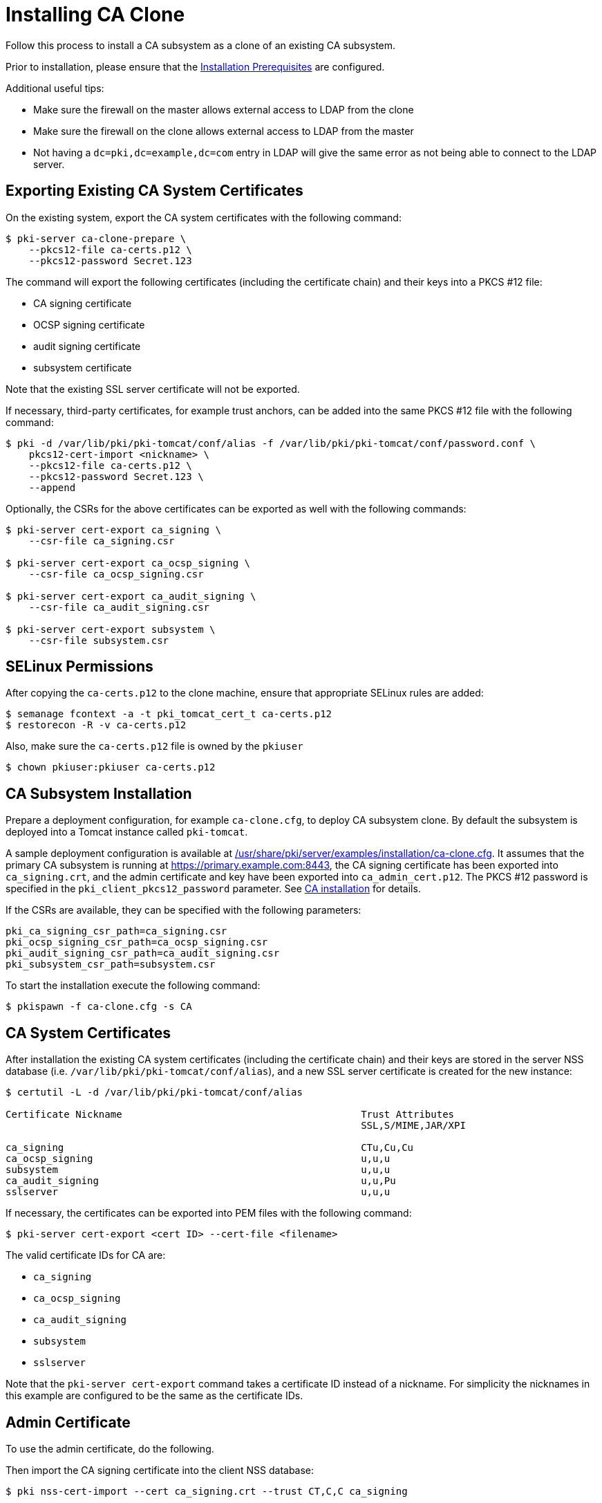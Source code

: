 :_mod-docs-content-type: PROCEDURE

[id="installing-ca-clone_{context}"]
= Installing CA Clone 

Follow this process to install a CA subsystem as a clone of an existing CA subsystem.

Prior to installation, please ensure that the xref:../others/installation-prerequisites.adoc[Installation Prerequisites] are configured.

Additional useful tips:

- Make sure the firewall on the master allows external access to LDAP from the clone
- Make sure the firewall on the clone allows external access to LDAP from the master
- Not having a `dc=pki,dc=example,dc=com` entry in LDAP will give the same error as not being able to connect to the LDAP server.

== Exporting Existing CA System Certificates 

On the existing system, export the CA system certificates with the following command:

[literal,subs="+quotes,verbatim"]
....
$ pki-server ca-clone-prepare \
    --pkcs12-file ca-certs.p12 \
    --pkcs12-password Secret.123
....

The command will export the following certificates (including the certificate chain) and their keys into a PKCS #12 file:

* CA signing certificate
* OCSP signing certificate
* audit signing certificate
* subsystem certificate

Note that the existing SSL server certificate will not be exported.

If necessary, third-party certificates, for example trust anchors, can be added into the same PKCS #12 file with the following command:

[literal,subs="+quotes,verbatim"]
....
$ pki -d /var/lib/pki/pki-tomcat/conf/alias -f /var/lib/pki/pki-tomcat/conf/password.conf \
    pkcs12-cert-import <nickname> \
    --pkcs12-file ca-certs.p12 \
    --pkcs12-password Secret.123 \
    --append
....

Optionally, the CSRs for the above certificates can be exported as well with the following commands:

[literal,subs="+quotes,verbatim"]
....
$ pki-server cert-export ca_signing \
    --csr-file ca_signing.csr

$ pki-server cert-export ca_ocsp_signing \
    --csr-file ca_ocsp_signing.csr

$ pki-server cert-export ca_audit_signing \
    --csr-file ca_audit_signing.csr

$ pki-server cert-export subsystem \
    --csr-file subsystem.csr
....

== SELinux Permissions 

After copying the `ca-certs.p12` to the clone machine, ensure that appropriate SELinux rules are added:

----
$ semanage fcontext -a -t pki_tomcat_cert_t ca-certs.p12
$ restorecon -R -v ca-certs.p12
----

Also, make sure the `ca-certs.p12` file is owned by the `pkiuser`

----
$ chown pkiuser:pkiuser ca-certs.p12
----

== CA Subsystem Installation 

Prepare a deployment configuration, for example `ca-clone.cfg`, to deploy CA subsystem clone.
By default the subsystem is deployed into a Tomcat instance called `pki-tomcat`.

A sample deployment configuration is available at xref:../../../base/server/examples/installation/ca-clone.cfg[/usr/share/pki/server/examples/installation/ca-clone.cfg].
It assumes that the primary CA subsystem is running at https://primary.example.com:8443,
the CA signing certificate has been exported into `ca_signing.crt`,
and the admin certificate and key have been exported into `ca_admin_cert.p12`.
The PKCS #12 password is specified in the `pki_client_pkcs12_password` parameter.
See xref:installing-ca.adoc[CA installation] for details.

If the CSRs are available, they can be specified with the following parameters:

[literal,subs="+quotes,verbatim"]
....
pki_ca_signing_csr_path=ca_signing.csr
pki_ocsp_signing_csr_path=ca_ocsp_signing.csr
pki_audit_signing_csr_path=ca_audit_signing.csr
pki_subsystem_csr_path=subsystem.csr
....

To start the installation execute the following command:

[literal,subs="+quotes,verbatim"]
....
$ pkispawn -f ca-clone.cfg -s CA
....

== CA System Certificates 

After installation the existing CA system certificates (including the certificate chain)
and their keys are stored in the server NSS database (i.e. `/var/lib/pki/pki-tomcat/conf/alias`),
and a new SSL server certificate is created for the new instance:

[literal,subs="+quotes,verbatim"]
....
$ certutil -L -d /var/lib/pki/pki-tomcat/conf/alias

Certificate Nickname                                         Trust Attributes
                                                             SSL,S/MIME,JAR/XPI

ca_signing                                                   CTu,Cu,Cu
ca_ocsp_signing                                              u,u,u
subsystem                                                    u,u,u
ca_audit_signing                                             u,u,Pu
sslserver                                                    u,u,u
....

If necessary, the certificates can be exported into PEM files with the following command:

[literal,subs="+quotes,verbatim"]
....
$ pki-server cert-export <cert ID> --cert-file <filename>
....

The valid certificate IDs for CA are:

* `ca_signing`
* `ca_ocsp_signing`
* `ca_audit_signing`
* `subsystem`
* `sslserver`

Note that the `pki-server cert-export` command takes a certificate ID instead of a nickname.
For simplicity the nicknames in this example are configured to be the same as the certificate IDs.

== Admin Certificate 

To use the admin certificate, do the following.

Then import the CA signing certificate into the client NSS database:

[literal,subs="+quotes,verbatim"]
....
$ pki nss-cert-import --cert ca_signing.crt --trust CT,C,C ca_signing
....

Finally, import admin certificate and key with the following command:

[literal,subs="+quotes,verbatim"]
....
$ pki pkcs12-import \
    --pkcs12 ca_admin_cert.p12 \
    --pkcs12-password Secret.123
....

To verify that the admin certificate can be used to access the CA subsystem clone, execute the following command:

[literal,subs="+quotes,verbatim"]
....
$ pki -n caadmin ca-user-show caadmin
--------------
User "caadmin"
--------------
  User ID: caadmin
  Full name: caadmin
  Email: caadmin@example.com
  Type: adminType
  State: 1
....
